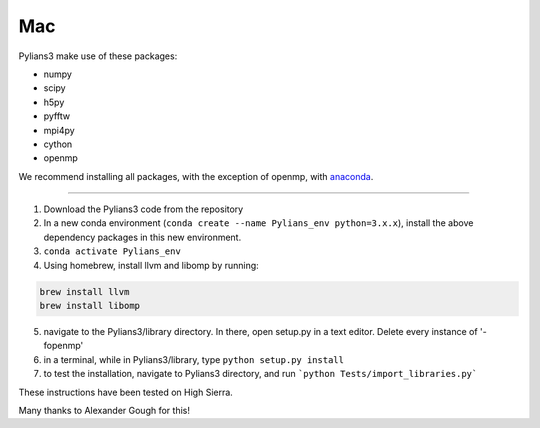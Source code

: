 ***
Mac
***

Pylians3 make use of these packages:

- numpy
- scipy
- h5py
- pyfftw
- mpi4py
- cython
- openmp
 
We recommend installing all packages, with the exception of openmp, with `anaconda <https://www.anaconda.com/download/?lang=en-us)>`_.

---------

#. Download the Pylians3 code from the repository

#. In a new conda environment (``conda create --name Pylians_env python=3.x.x``), install the above dependency packages in this new environment.

#. ``conda activate Pylians_env``

#. Using homebrew, install llvm and libomp by running:

.. code-block:: bash
		
   brew install llvm
   brew install libomp

5. navigate to the Pylians3/library directory. In there, open setup.py in a text editor. Delete every instance of '-fopenmp'

#. in a terminal, while in Pylians3/library, type ``python setup.py install``

#. to test the installation, navigate to Pylians3 directory, and run ```python Tests/import_libraries.py```

These instructions have been tested on High Sierra.

Many thanks to Alexander Gough for this!

